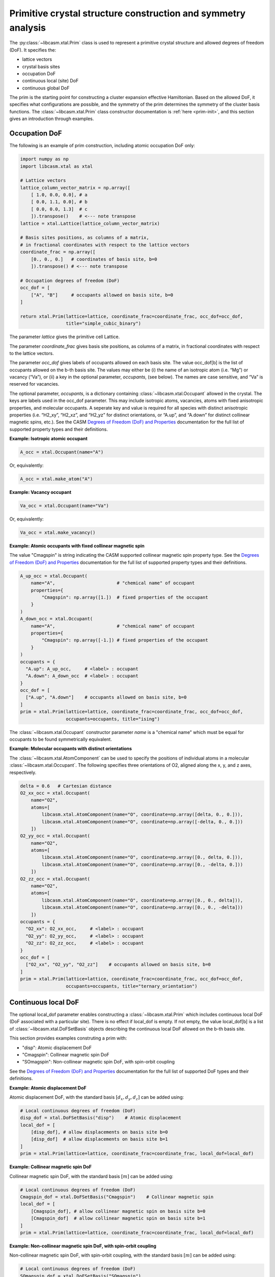 Primitive crystal structure construction and symmetry analysis
==============================================================

The :py:class:`~libcasm.xtal.Prim` class is used to represent a primitive crystal structure and allowed degrees of freedom (DoF). It specifies the:

- lattice vectors
- crystal basis sites
- occupation DoF
- continuous local (site) DoF
- continuous global DoF

The prim is the starting point for constructing a cluster expansion effective Hamiltonian. Based on the allowed DoF, it specifies what configurations are possible, and the symmetry of the prim determines the symmetry of the cluster basis functions. The :class:`~libcasm.xtal.Prim` class constructor documentation is :ref:`here <prim-init>`, and this section gives an introduction through examples.


Occupation DoF
--------------

The following is an example of prim construction, including atomic occupation DoF only:

.. code-block:: Python

    import numpy as np
    import libcasm.xtal as xtal

    # Lattice vectors
    lattice_column_vector_matrix = np.array([
        [ 1.0, 0.0, 0.0], # a
        [ 0.0, 1.1, 0.0], # b
        [ 0.0, 0.0, 1.3]  # c
        ]).transpose()    # <--- note transpose
    lattice = xtal.Lattice(lattice_column_vector_matrix)

    # Basis sites positions, as columns of a matrix,
    # in fractional coordinates with respect to the lattice vectors
    coordinate_frac = np.array([
        [0., 0., 0.]   # coordinates of basis site, b=0
        ]).transpose() # <--- note transpose

    # Occupation degrees of freedom (DoF)
    occ_dof = [
        ["A", "B"]     # occupants allowed on basis site, b=0
    ]

    return xtal.Prim(lattice=lattice, coordinate_frac=coordinate_frac, occ_dof=occ_dof,
                     title="simple_cubic_binary")

The parameter `lattice` gives the primitive cell Lattice.

The parameter `coordinate_frac` gives basis site positions, as columns of a matrix, in fractional coordinates with respect to the lattice vectors.

The parameter `occ_dof` gives labels of occupants allowed on each basis site. The value occ_dof[b] is the list of occupants allowed on the b-th basis site. The values may either be (i) the name of an isotropic atom (i.e. “Mg”) or vacancy (“Va”), or (ii) a key in the optional parameter, `occupants`, (see below). The names are case sensitive, and “Va” is reserved for vacancies.

The optional parameter, `occupants`, is a dictionary containing :class:`~libcasm.xtal.Occupant` allowed in the crystal. The keys are labels used in the occ_dof parameter. This may include isotropic atoms, vacancies, atoms with fixed anisotropic properties, and molecular occupants. A seperate key and value is required for all species with distinct anisotropic properties (i.e. “H2_xy”, “H2_xz”, and “H2_yz” for distinct orientations, or “A.up”, and “A.down” for distinct collinear magnetic spins, etc.). See the CASM `Degrees of Freedom (DoF) and Properties`_ documentation for the full list of supported property types and their definitions.

**Example: Isotropic atomic occupant**

.. code-block:: Python

    A_occ = xtal.Occupant(name="A")

Or, equivalently:

.. code-block:: Python

    A_occ = xtal.make_atom("A")

**Example: Vacancy occupant**

.. code-block:: Python

    Va_occ = xtal.Occupant(name="Va")

Or, equivalently:

.. code-block:: Python

    Va_occ = xtal.make_vacancy()

**Example: Atomic occupants with fixed collinear magnetic spin**

The value "Cmagspin" is string indicating the CASM supported collinear magnetic spin property type. See the `Degrees of Freedom (DoF) and Properties`_ documentation for the full list of supported property types and their definitions.

.. code-block:: Python

    A_up_occ = xtal.Occupant(
        name="A",                       # "chemical name" of occupant
        properties={
            "Cmagspin": np.array([1.])  # fixed properties of the occupant
        }
    )
    A_down_occ = xtal.Occupant(
        name="A",                       # "chemical name" of occupant
        properties={
            "Cmagspin": np.array([-1.]) # fixed properties of the occupant
        }
    )
    occupants = {
      "A.up": A_up_occ,     # <label> : occupant
      "A.down": A_down_occ  # <label> : occupant
    }
    occ_dof = [
      ["A.up", "A.down"]    # occupants allowed on basis site, b=0
    ]
    prim = xtal.Prim(lattice=lattice, coordinate_frac=coordinate_frac, occ_dof=occ_dof,
                     occupants=occupants, title="ising")

The :class:`~libcasm.xtal.Occupant` constructor parameter `name` is a "chemical name" which must be equal for occupants to be found symmetrically equivalent.


**Example: Molecular occupants with distinct orientations**

The :class:`~libcasm.xtal.AtomComponent` can be used to specify the positions of individual atoms in a molecular :class:`~libcasm.xtal.Occupant`. The following specifies three orientations of O2, aligned along the x, y, and z axes, respectively.

.. code-block:: Python

    delta = 0.6   # Cartesian distance
    O2_xx_occ = xtal.Occupant(
        name="O2",
        atoms=[
            libcasm.xtal.AtomComponent(name="O", coordinate=np.array([delta, 0., 0.])),
            libcasm.xtal.AtomComponent(name="O", coordinate=np.array([-delta, 0., 0.]))
        ])
    O2_yy_occ = xtal.Occupant(
        name="O2",
        atoms=[
            libcasm.xtal.AtomComponent(name="O", coordinate=np.array([0., delta, 0.])),
            libcasm.xtal.AtomComponent(name="O", coordinate=np.array([0., -delta, 0.]))
        ])
    O2_zz_occ = xtal.Occupant(
        name="O2",
        atoms=[
            libcasm.xtal.AtomComponent(name="O", coordinate=np.array([0., 0., delta])),
            libcasm.xtal.AtomComponent(name="O", coordinate=np.array([0., 0., -delta]))
        ])
    occupants = {
      "O2_xx": O2_xx_occ,     # <label> : occupant
      "O2_yy": O2_yy_occ,     # <label> : occupant
      "O2_zz": O2_zz_occ,     # <label> : occupant
    }
    occ_dof = [
      ["O2_xx", "O2_yy", "O2_zz"]    # occupants allowed on basis site, b=0
    ]
    prim = xtal.Prim(lattice=lattice, coordinate_frac=coordinate_frac, occ_dof=occ_dof,
                     occupants=occupants, title="ternary_orientation")


Continuous local DoF
--------------------

The optional local_dof parameter enables constructing a :class:`~libcasm.xtal.Prim` which includes continuous local DoF (DoF associated with a particular site). There is no effect if local_dof is empty. If not empty, the value local_dof[b] is a list of :class:`~libcasm.xtal.DoFSetBasis` objects describing the continuous local DoF allowed on the b-th basis site.

This section provides examples construting a prim with:

- "disp": Atomic displacement DoF
- "Cmagspin": Collinear magnetic spin DoF
- "SOmagspin": Non-collinear magnetic spin DoF, with spin-orbit coupling

See the `Degrees of Freedom (DoF) and Properties`_ documentation for the full list of supported DoF types and their definitions.


**Example: Atomic displacement DoF**

Atomic displacement DoF, with the standard basis :math:`[d_{x}, d_{y}, d_{z}]` can be added using:

.. code-block:: Python

    # Local continuous degrees of freedom (DoF)
    disp_dof = xtal.DoFSetBasis("disp")    # Atomic displacement
    local_dof = [
        [disp_dof], # allow displacements on basis site b=0
        [disp_dof]  # allow displacements on basis site b=1
    ]
    prim = xtal.Prim(lattice=lattice, coordinate_frac=coordinate_frac, local_dof=local_dof)


**Example: Collinear magnetic spin DoF**

Collinear magnetic spin DoF, with the standard basis :math:`[m]` can be added using:

.. code-block:: Python

    # Local continuous degrees of freedom (DoF)
    Cmagspin_dof = xtal.DoFSetBasis("Cmagspin")    # Collinear magnetic spin
    local_dof = [
        [Cmagspin_dof], # allow collinear magnetic spin on basis site b=0
        [Cmagspin_dof]  # allow collinear magnetic spin on basis site b=1
    ]
    prim = xtal.Prim(lattice=lattice, coordinate_frac=coordinate_frac, local_dof=local_dof)


**Example: Non-collinear magnetic spin DoF, with spin-orbit coupling**

Non-collinear magnetic spin DoF, with spin-orbit coupling, with the standard basis :math:`[m]` can be added using:

.. code-block:: Python

    # Local continuous degrees of freedom (DoF)
    SOmagspin_dof = xtal.DoFSetBasis("SOmagspin")
    local_dof = [
        [SOmagspin_dof], # allow SOmagspin on basis site b=0
        [SOmagspin_dof]  # allow SOmagspin on basis site b=1
    ]
    prim = xtal.Prim(lattice=lattice, coordinate_frac=coordinate_frac, local_dof=local_dof)


**Example: Atomic displacement DoF, user-specified basis**

It is possible to restrict the dimension of allowed DoF, or rotate the basis, by providing a user-specified basis. The following restricts atomic displacements to 1-dimensions displacements along the x-axis:

.. code-block:: Python

    # Local continuous degrees of freedom (DoF)
    disp_dof = xtal.DoFSetBasis(
        "disp",
        axis_names=["d_{1}"],  # 1d displacments
        basis=np.array([
            [1.0, 0.0, 0.0]    # displacements along x
        ]).transpose())
    local_dof = [
        [disp_dof], # basis site 1
        [disp_dof]  # basis site 2
    ]
    prim = xtal.Prim(lattice=lattice, coordinate_frac=coordinate_frac, local_dof=local_dof)

If a user-specified basis is provided, configurations, and the cluster expansion, are restricted to the specified space.


.. _sec-strain-dof:

Strain DoF
----------

CASM supports strain global continuous DoF, with the following choices of symmetric strain metrics, :math:`E`:

- `"GLstrain"`: Green-Lagrange strain metric, :math:`E = \frac{1}{2}(F^{\mathsf{T}} F - I)`
- `"Hstrain"`: Hencky strain metric, :math:`E = \frac{1}{2}\ln(F^{\mathsf{T}} F)`
- `"EAstrain"`: Euler-Almansi strain metric, :math:`E = \frac{1}{2}(I−(F F^{\mathsf{T}})^{-1})`

Where:

- :math:`L`: Lattice vectors, as columns of a matrix, shape=(3,3)
- :math:`F`: deformation tensor, :math:`L^{strained} = F L^{ideal}`, shape=(3,3)
- :math:`I`: identity matrix, shape=(3,3)
- :math:`E`: symmetric strain metric, shape=(3,3)

Two additional strain metrics are supported as properties which can be transformed by symmetry operations, but not as DoF:

- `"Bstrain"`: Biot strain metric, :math:`E = U - I`
- `"Ustrain"`: Right stretch tensor, :math:`E = U`

The deformation tensor, F, can be decomposed into a pure isometry (rigid transformation), :math:`Q`, shape=(3,3), and either the right stretch tensor, :math:`U`, shape=(3,3), or the left stretch tensor, :math:`V`, shape=(3,3), according to:

.. math::

    F &= Q U = V Q

    Q^{-1} &= Q^{\mathsf{T}}

The strain metric, :math:`E`, can be represented by the vector, :math:`\vec{E}`, which is the CASM standard strain basis:

.. math::

    \vec{E} = [E_{xx}, E_{yy}, E_{zz}, \sqrt{2}E_{yz}, \sqrt{2}E_{xz}, \sqrt{2}E_{xy}]


**Example: Strain DoF, using the Green-Lagrange strain metric**

The following constructs a prim with strain DoF, using the Green-Lagrange strain metric, with the standard basis, :math:`\vec{E}`:

.. code-block:: Python

    # Global continuous degrees of freedom (DoF)
    Hstrain_dof = xtal.DoFSetBasis("Hstrain")     # Hencky strain metric
    global_dof = [Hstrain_dof]
    prim = xtal.Prim(lattice=lattice, coordinate_frac=coordinate_frac, global_dof=global_dof)

**Example: Strain DoF, symmetry-adapted basis**

As described by :cite:t:`THOMAS2017a`, the symmetry-adapted strain basis,

.. math::

    B^{\vec{e}} = \left(
      \begin{array}{cccccc}
      1/\sqrt{3} & 1/\sqrt{2} & -1/\sqrt{6} & 0 & 0 & 0 \\
      1/\sqrt{3} & -1/\sqrt{2} & -1/\sqrt{6} & 0 & 0 & 0  \\
      1/\sqrt{3} & 0 & 2/\sqrt{6} & 0 & 0 & 0  \\
      0 & 0 & 0 & 1 & 0 & 0 \\
      0 & 0 & 0 & 0 & 1 & 0 \\
      0 & 0 & 0 & 0 & 0 & 1
      \end{array}
    \right),

is a transformation which decomposes strain space into irreducible subspaces which do not mix under application of symmetry. Using the symmetry-adapted strain basis results in symmetry-adapted strain metric vectors,

.. math::

    \vec{e} = \left( \begin{array}{ccc} e_1 \\ e_2 \\ e_3 \\ e_4 \\ e_5 \\ e_6 \end{array} \right) = \left( \begin{array}{ccc} \left( E_{xx} + E_{yy} + E_{zz} \right)/\sqrt{3} \\ \left( E_{xx} - E_{yy} \right)/\sqrt{2} \\ \left( 2E_{zz} - E_{xx} - E_{yy} + \right)/\sqrt{6} \\ \sqrt{2}E_{yz} \\ \sqrt{2}E_{xz} \\ \sqrt{2}E_{xy} \end{array} \right).

The same symmetry-adapted strain basis holds for all crystal point groups, but the irreducible subspaces vary. As an example, for cubic point groups, there are three irreducible subspaces: :math:`\{e_1\}`, :math:`\{e_2, e_3\}`, and :math:`\{e_4, e_5, e_6\}`. For hexagonal point groups, there are four irreducible subspaces: :math:`\{e_1\}`, :math:`\{e_3\}`, :math:`\{e_2, e_6\}`, and :math:`\{e_4, e_5\}`.

The following uses :func:`~libcasm.xtal.make_symmetry_adapted_strain_basis` to construct a prim with strain DoF, using the Hencky strain metric, and the symmetry-adapted basis:

.. code-block:: Python

    from math import sqrt
    # Global continuous degrees of freedom (DoF)
    Hstrain_dof = xtal.DoFSetBasis(
        dofname="Hstrain",
        axis_names=["e_{1}", "e_{2}", "e_{3}", "e_{4}", "e_{5}", "e_{6}"],
        basis=xtal.make_symmetry_adapted_strain_basis())
    global_dof = [Hstrain_dof]
    prim = xtal.Prim(lattice=lattice, coordinate_frac=coordinate_frac, global_dof=global_dof)


**Example: Strain DoF, user-specified basis**

It is possible to restrict the dimension of allowed strain DoF, or rotate the strain basis, by providing a user-specified basis. The following restricts strain to exclude shear strains:

.. code-block:: Python

    from math import sqrt
    # Global continuous degrees of freedom (DoF)
    Hstrain_dof = xtal.DoFSetBasis(
        dofname="Hstrain",
        axis_names=["e_{1}", "e_{2}", "e_{3}"],
        basis=np.array([
            [1./sqrt(3), 1./sqrt(3), 1./sqrt(3), 0.0, 0.0, 0.0],
            [1./sqrt(2), -1./sqrt(2), 0.0, 0.0, 0.0, 0.0],
            [-1./sqrt(6), -1./sqrt(6), 2./sqrt(6), 0.0, 0.0, 0.0]]).transpose())
    global_dof = [Hstrain_dof]
    prim = xtal.Prim(lattice=lattice, coordinate_frac=coordinate_frac, global_dof=global_dof)


Common prim
-----------

Some common prim can be constructed using the convenience methods in :py:mod:`libcasm.xtal.prims`:

.. code-block:: Python

    >>> import libcasm.xtal.prims as xtal_prims

    # Binary FCC Prim, specified by conventional cubic lattice parameter `a`
    >>> fcc_prim = xtal_prims.FCC(a=6.60, occ_dof=["A", "B"])
    >>> print(fcc_prim.to_json())
    {
      "basis": [
        {
          "coordinate": [0.0, 0.0, 0.0],
          "occupants": ["A", "B"]
        }
      ],
      "coordinate_mode": "Fractional",
      "lattice_vectors": [
        [0.0, 3.3, 3.3],
        [3.3, 0.0, 3.3],
        [3.3, 3.3, 0.0]
      ],
      "title": "prim"
    }


Primitive cell
--------------

A :class:`~libcasm.xtal.Prim` object is not forced to be the primitive equivalent cell at construction. The :func:`~libcasm.xtal.make_primitive` method finds and returns the primitive equivalent cell by checking for internal translations that map all basis sites onto equivalent basis sites, including allowed occupants and equivalent local degrees of freedom (DoF), if they exist.


Canonical cell
--------------

The :func:`~libcasm.xtal.make_canonical` method finds the canonical right-handed Niggli cell of the lattice, applying lattice point group operations to find the equivalent lattice in a standardized orientation. The canonical orientation prefers lattice vectors that form symmetric matrices with large positive values on the diagonal and small values off the diagonal. See also `Lattice Canonical Form`_.

.. _`Lattice Canonical Form`: https://prisms-center.github.io/CASMcode_docs/formats/lattice_canonical_form/


Factor group
------------

The `crystal space group` is the set of all rigid transformations that map the infinite crystal onto itself. The crystal space group is not limited to operations that keep the origin fixed, so due to the periodicity of the crystal the crystal space group is infinite.

The `factor group` is a finite description of the crystal space group in which all operations that differ only by a translation are represented by a single operation whose translation lies within the primitive unit cell.

The `factor group` of the prim is the set of transformations, with translation lying within the primitive unit cell, that leave the lattice vectors, basis site coordinates, and all DoF invariant. It is found by a check of the combination of lattice point group operations and translations between basis sites. For cluster expansions of global crystal properties, such as the energy, the cluster basis functions are constructed to have the same symmetry as the prim factor group.

The factor group can be generated using the :func:`~libcasm.xtal.make_factor_group` method, and a description of the operations printed using :class:`~libcasm.xtal.SymInfo` (described :ref:`previously <lattice-symmetry-operation-information>`):

    >>> i = 1
    >>> factor_group = xtal.make_factor_group(prim)
    >>> for op in factor_group:
    ...     syminfo = xtal.SymInfo(op, lattice)
    ...     print(str(i) + ":", syminfo.brief_cart())
    ...     i += 1
    1: 1
    2: 6⁺ (0.0000000 0.0000000 2.5843392) 0, 1.867143, z
    3: 6⁻ (0.0000000 0.0000000 2.5843392) 1.616993, -0.9335716, z
    4: 3⁺ 0, 0, z
    5: 3⁻ 0, 0, z
    6: 2 0.8084967+0.5*x, 0.4667858-0.8660254*x, 1.29217
    ...
    19: g (-0.0000000 -0.0000000  2.5843392) 0.8084967+0.5*x, 0.4667858-0.8660254*x, z
    20: -3⁺ 1.616993, -0.9335716, z;  1.6169934 -0.9335716  1.2921696
    21: -3⁻ 0, 1.867143, z; 0.0000000 1.8671432 1.2921696
    22: -6⁺ 0, 0, z;  0.0000000 -0.0000000  0.0000000
    23: -6⁻ 0, 0, z; -0.0000000 -0.0000000  0.0000000
    24: -1 0.8084967 0.4667858 1.2921696


Crystal point group
-------------------

The `crystal point group` is the group constructed from the prim factor group operations with translation vector set to zero. This is the appropriate point group to use for checking the equivalence of superlattices while taking into account the symmetry of the prim basis site coordinates and DoF.

The crystal point group can be generated using the :func:`~libcasm.xtal.make_crystal_point_group` method:

    >>> crystal_point_group = xtal.make_crystal_point_group(prim)

.. _`Degrees of Freedom (DoF) and Properties`: https://prisms-center.github.io/CASMcode_docs/formats/dof_and_properties/

